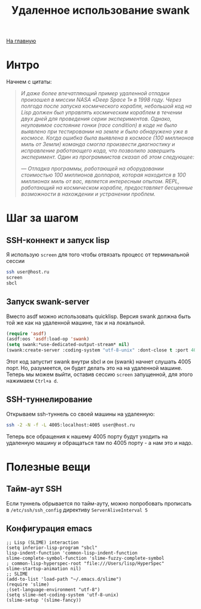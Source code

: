 #+STARTUP: showall indent hidestars
#+HTML_HEAD: <!-- -*- mode: org; fill-column: 87 -*-  -->

#+HTML_DOCTYPE: <!DOCTYPE html>
#+HTML_HEAD: <link href="../css/style.css" rel="stylesheet" type="text/css" />

#+OPTIONS: toc:nil num:nil h:4 html-postamble:nil html-preamble:t tex:t f:t

#+TOC: headlines 3

#+HTML: <div class="outline-2" id="meta"><a href="../index.html">На главную</a></div>

#+TITLE: Удаленное использование swank

* Интро

Начнем с цитаты:

#+HTML: <blockquote><i>
И даже более впечатляющий пример удаленной отладки произошел в миссии NASA «Deep Space 1» в
1998 году. Через полгода после запуска космического корабля, небольшой код на Lisp должен был
управлять космическим кораблем в течении двух дней для проведения серии экспериментов. Однако,
неуловимое состояние гонки (race condition) в коде не было выявлено при тестировании на земле и
было обнаружено уже в космосе. Когда ошибка была выявлена в космосе (100 миллионов миль от
Земли) команда смогла произвести диагностику и исправление работающего кода, что позволило
завершить эксперимент. Один из программистов сказал об этом следующее:

— Отладка программы, работающей на оборудовании стоимостью 100 миллионов долларов, которая
находится в 100 миллионах миль от вас, является интересным опытом. REPL, работающий на
космическом корабле, предоставляет бесценные возможности в нахождении и устранении проблем.
#+HTML: </i></blockquote>

* Шаг за шагом
** SSH-коннект и запуск lisp

Я использую ~screen~ для того чтобы отвязать процесс от терминальной сессии

#+BEGIN_SRC sh
  ssh user@host.ru
  screen
  sbcl
#+END_SRC

** Запуск swank-server

Вместо asdf можно использовать quicklisp. Версия swank должна быть той
же как на удаленной машине, так и на локальной.

#+BEGIN_SRC lisp
  (require 'asdf)
  (asdf:oos 'asdf:load-op 'swank)
  (setq swank:*use-dedicated-output-stream* nil)
  (swank:create-server :coding-system "utf-8-unix" :dont-close t :port 4005)
#+END_SRC

Этот код запустит swank внутри sbcl и он (swank) начнет слушать 4005
порт. Но, разумеется, он будет делать это на на удаленной
машине. Теперь мы можем выйти, оставив сессию ~screen~ запущенной, для
этого нажимаем ~Ctrl+a d~.

** SSH-туннелирование

Открываем ssh-туннель со своей машины на удаленную:

#+BEGIN_SRC sh
  ssh -2 -N -f -L 4005:localhost:4005 user@host.ru
#+END_SRC

Теперь все обращения к нашему 4005 порту будут уходить на удаленную
машину и обращаться там по 4005 порту - а нам это и надо.

* Полезные вещи

** Тайм-аут SSH

Если туннель обрывается по тайм-ауту, можно попробовать прописать в ~/etc/ssh/ssh_config~
директиву ~ServerAliveInterval 5~

** Конфигурация emacs

#+BEGIN_SRC elisp
  ;; Lisp (SLIME) interaction
  (setq inferior-lisp-program "sbcl"
  lisp-indent-function 'common-lisp-indent-function
  slime-complete-symbol-function 'slime-fuzzy-complete-symbol
  ; common-lisp-hyperspec-root "file:///Users/lisp/HyperSpec"
  slime-startup-animation nil)
  ;; SLIME
  (add-to-list 'load-path "~/.emacs.d/slime")
  (require 'slime)
  ;(set-language-environment "utf-8")
  (setq slime-net-coding-system 'utf-8-unix)
  (slime-setup '(slime-fancy))
#+END_SRC
